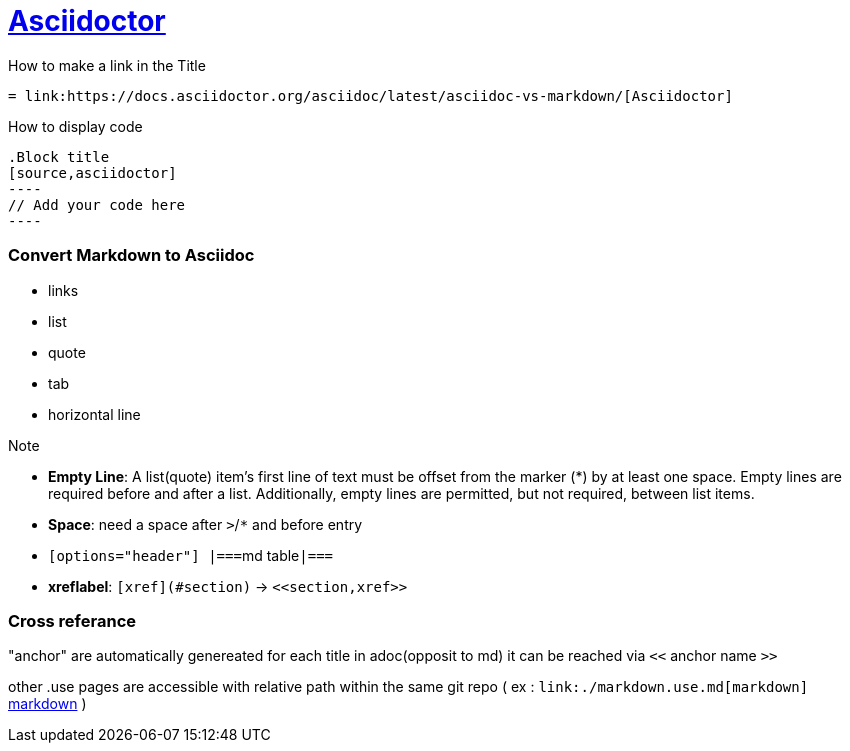 = link:https://docs.asciidoctor.org/asciidoc/latest/asciidoc-vs-markdown/[Asciidoctor]

.How to make a link in the Title
[source,asciidoctor]
----
= link:https://docs.asciidoctor.org/asciidoc/latest/asciidoc-vs-markdown/[Asciidoctor]
----

.How to display code
[source,asciidoctor]
```
.Block title
[source,asciidoctor]
----
// Add your code here
----
```


=== Convert Markdown to Asciidoc

* links
* list
* quote
* tab
* horizontal line

.Note
* *Empty Line*: A list(quote) item’s first line of text must be offset from the marker (*) by at least one space. Empty lines are required before and after a list. Additionally, empty lines are permitted, but not required, between list items.
* *Space*: need a space after `>`/`*` and before entry
* ``[options="header"]
|===``md table``|===``
* *xreflabel*: `[xref](#section)` -> ``\<<section,xref>>``


=== Cross referance

"anchor" are automatically genereated for each title in adoc(opposit to md)
it can be reached via `<<` anchor name `>>`

other .use pages are accessible with relative path within the same git repo ( ex : `\link:./markdown.use.md[markdown]` link:./markdown.use.md[markdown] )
